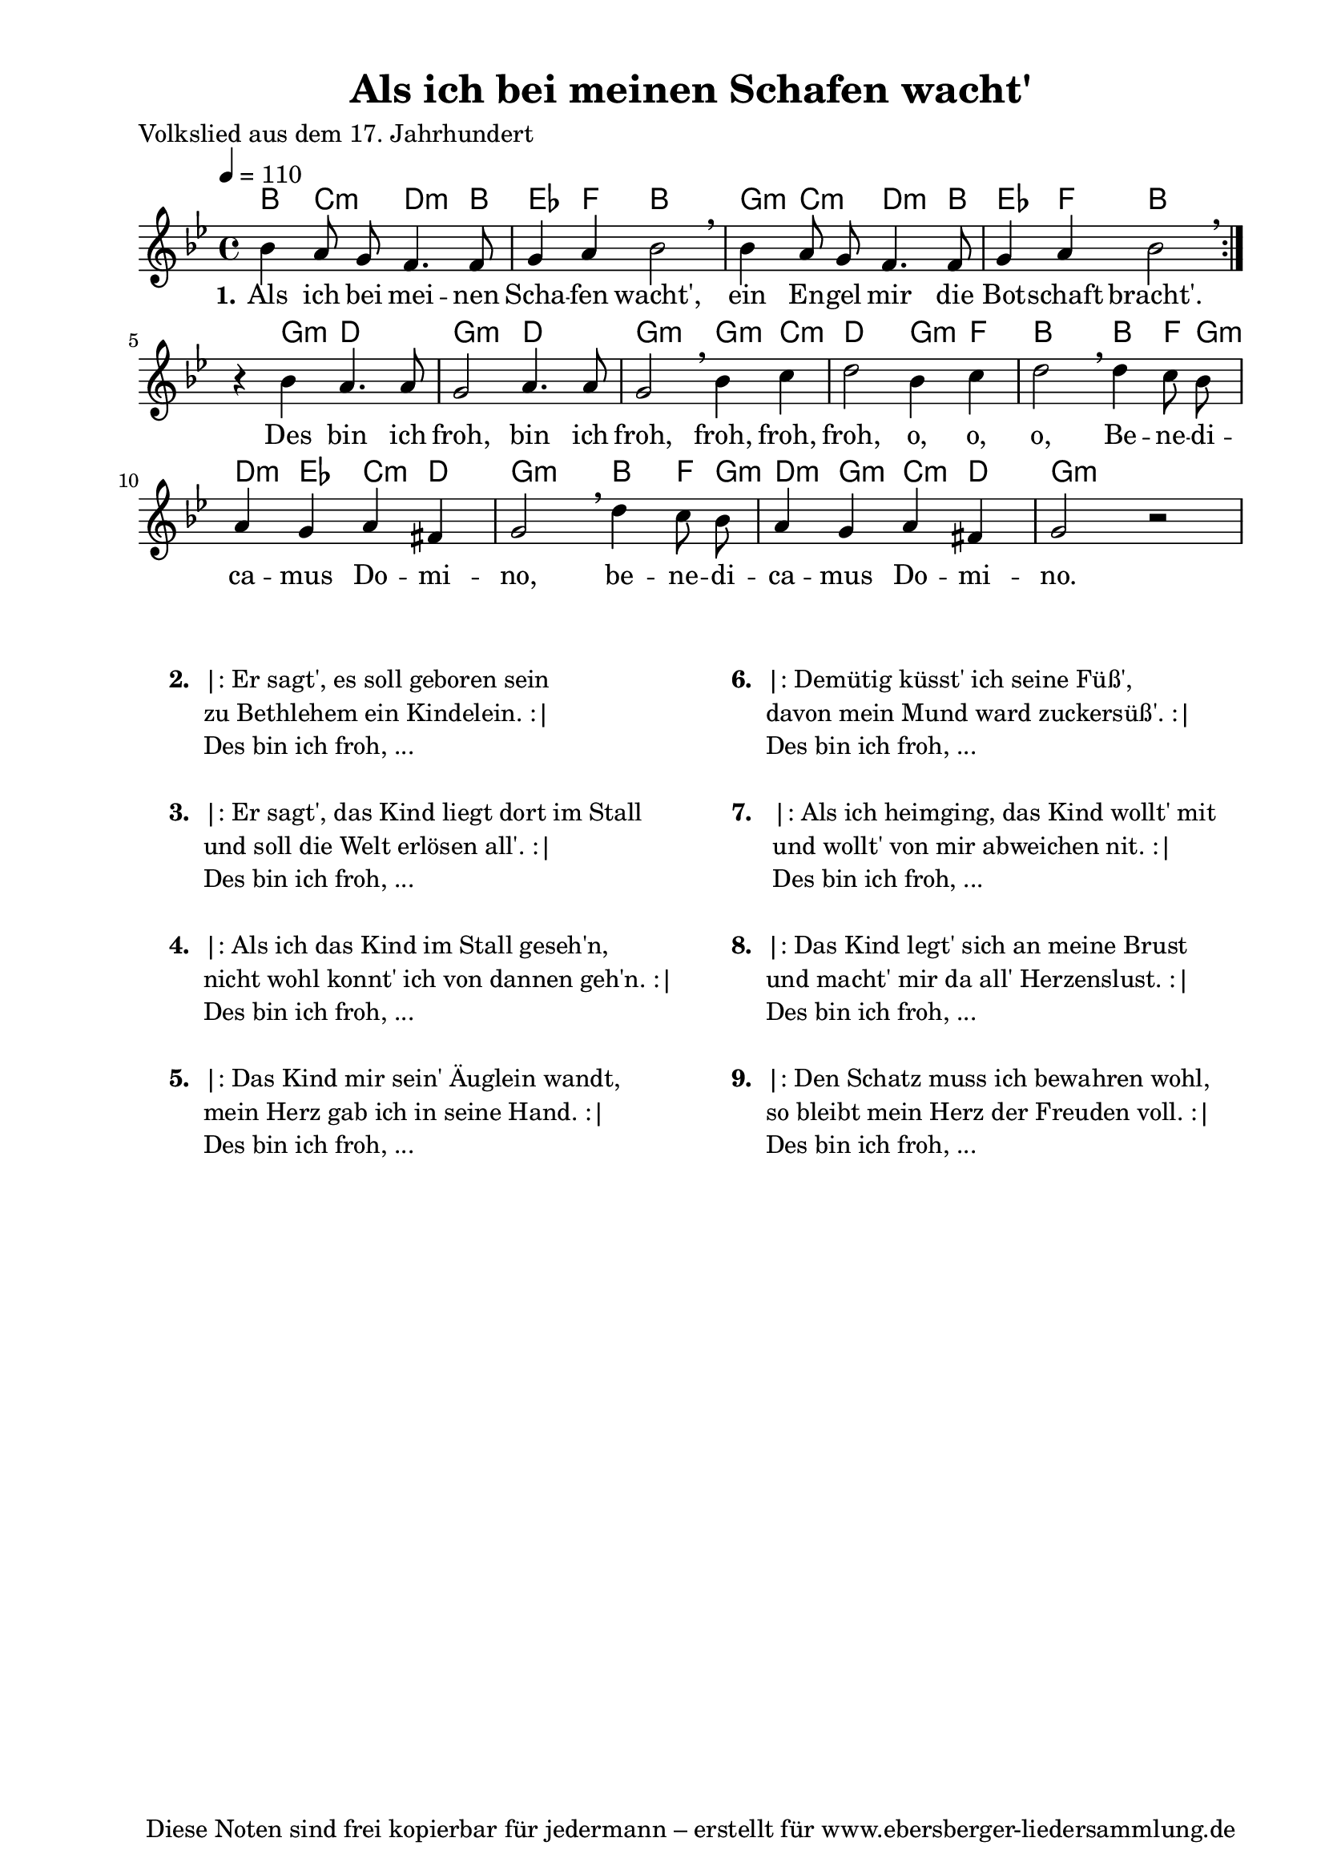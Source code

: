 % Dieses Notenblatt wurde erstellt von David Göhler
% Kontakt: david@dgoehler.de

\version "2.14.2"
\header {
  title = "Als ich bei meinen Schafen wacht'"	  % Die Überschrift der Noten wird zentriert gesetzt.
  poet = "Volkslied aus dem 17. Jahrhundert"  % Name des Komponisten, rechtsbüngig unter dem Unteruntertitel.
  arranger = ""                                   % Name des Bearbeiters/Arrangeurs, rechtsbündig unter dem Komponisten.
  tagline = "Diese Noten sind frei kopierbar für jedermann – erstellt für www.ebersberger-liedersammlung.de"
                                                  % Zentriert unten auf der letzten Seite.
%  copyright = "Diese Noten sind frei kopierbar für jedermann – erstellt für www.ebersberger-liedersammlung.de"
                                                  % Zentriert unten auf der ersten Seite (sollten tatsächlich zwei
                                                  % seiten benötigt werden"
}

% Seitenformat und Ränder definieren
\paper {
  #(set-paper-size "a4")    % Seitengröße auf DIN A4 setzen.
  after-title-space = 1\cm  % Die Größe des Abstands zwischen der Überschrift und dem ersten Notensystem.
  bottom-margin = 5\mm      % Der Rand zwischen der Fußzeile und dem unteren Rand der Seite.
  top-margin = 10\mm        % Der Rand zwischen der Kopfzeile und dem oberen Rand der Seite.

  left-margin = 22\mm       % Der Rand zwischen dem linken Seitenrand und dem Beginn der Systeme/Strophen.
  line-width = 175\mm       % Die Breite des Notensystems.
}

\layout {
  indent = #0
}

% Akkorde für die Gitarrenbegleitung
akkorde = \chordmode {
  \germanChords
  %\partial 4
	\repeat "volta" 2 {
	    bes4 c:m d4.:m bes8 ees4 f bes2 g4:m c:m d4.:m bes8 ees4 f bes2
	}
	s4 g:m d2 g2:m d2 g2:m g4:m c4:m d2 g4:m f4 bes2 bes4 f8 g:m d4:m ees c:m d g2:m bes4 f8 g:m d4:m g:m c:m d g2:m
}

melodie = \relative c'' {
  \clef "treble"
  \time 4/4
  \tempo 4 = 110
  \key g\minor
  \autoBeamOff
	\repeat volta 2 {
      bes4 a8 g f4. f8 g4 a bes2 \breathe bes4 a8 g f4. f8 g4 a bes2 \breathe
    }
    r4 bes a4. a8 g2 a4. a8 g2 \breathe bes4 c d2 bes4 c d2  \breathe d4 c8 bes
    a4 g a fis g2  \breathe d'4 c8 bes a4 g a fis g2 r2
  %\bar "|."
}

text = \lyricmode {
	\set stanza = "1."
	Als ich bei mei -- nen Scha -- fen wacht', ein En -- gel mir die Bot -- schaft bracht'.
	Des bin ich froh, bin ich froh, froh, froh, froh, o, o, o, 
	Be -- ne -- di -- ca -- mus Do -- mi -- no, be -- ne -- di -- ca -- mus Do -- mi -- no.
}

wdh = \lyricmode { }


\score {
  <<
    \new ChordNames { \akkorde }
    \new Voice = "Lied" { \melodie }
    \new Lyrics \lyricsto "Lied" { \text }
    % \new Lyrics \lyricsto "Lied" { \wdh } % auskommentieren, wenn Text zweizeilig gesetzt wird
  >>
  \layout { }
}

\score {
  \unfoldRepeats
  <<
        \new ChordNames { \akkorde }
        \new Voice = "Lied" { \melodie }
  >>    
  \midi { }
}


\markup {
        \column {
    \hspace #0.1     % schafft ein wenig Platz zur den Noten
    \fill-line {
      \hspace #0.1  % Spalte vom linken Rand, auskommentieren, wenn nur eine Spalte
          \column {      % erste Spalte links
        \line { \bold "  2. "
          \column {
			"|: Er sagt', es soll geboren sein"
			"zu Bethlehem ein Kindelein. :|"
			"Des bin ich froh, ..."
			" "
          }
        }
        \hspace #0.1  % vertikaler Abstand zwischen den Strophen 
        \line { \bold "  3. "
          \column {
			"|: Er sagt', das Kind liegt dort im Stall"
			"und soll die Welt erlösen all'. :|"
			"Des bin ich froh, ..."
			" "
          }
        }
        \hspace #0.1  % vertikaler Abstand zwischen den Strophen 
        \line { \bold "  4. "
          \column {
			"|: Als ich das Kind im Stall geseh'n,"
			"nicht wohl konnt' ich von dannen geh'n. :|"
			"Des bin ich froh, ..."
			" "
		  }
        }
        \hspace #0.1  % vertikaler Abstand zwischen den Strophen 
        \line { \bold "  5. "
          \column {
			"|: Das Kind mir sein' Äuglein wandt,"
			"mein Herz gab ich in seine Hand. :|"
			"Des bin ich froh, ..."
			" "
          }
        }
      }
% { ab hier auskommentieren, wenn es nur eine Spalte sein soll
      \hspace #0.1    % horizontaler Abstand zwischen den Spalten
          \column {       % zweite Spalte rechts
        \line { \bold "  6. "
          \column {
			"|: Demütig küsst' ich seine Füß',"
			"davon mein Mund ward zuckersüß'. :|"
			"Des bin ich froh, ..."
			" "
          }
        }
        \hspace #0.1
        \line { \bold "  7.  "
          \column {
            		"|: Als ich heimging, das Kind wollt' mit"
			"und wollt' von mir abweichen nit. :|"
			"Des bin ich froh, ..."
			" "
			
          }
        }
        \hspace #0.1  % vertikaler Abstand zwischen den Strophen 
        \line { \bold "  8. "
          \column {
			"|: Das Kind legt' sich an meine Brust"
			"und macht' mir da all' Herzenslust. :|"
			"Des bin ich froh, ..."
			" "
          }
        }
        \hspace #0.1  % vertikaler Abstand zwischen den Strophen 
        \line { \bold "  9. "
          \column {
			"|: Den Schatz muss ich bewahren wohl,"
			"so bleibt mein Herz der Freuden voll. :|"
			"Des bin ich froh, ..."
			" "
          }
        }
      }
% } % bis hier auskommentieren, wenn es nur eine Spalte sein soll
      \hspace #0.1  % Spalte vom linken Rand
        }
  }
}


